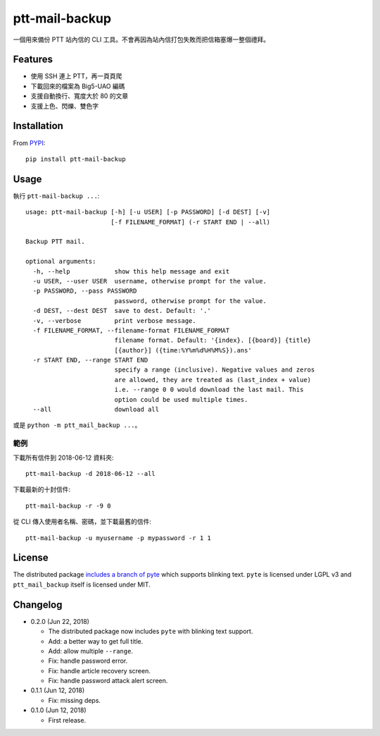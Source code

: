 ptt-mail-backup
===============

.. image:: https://travis-ci.org/eight04/ptt-mail-backup.svg?branch=master
    :target: https://travis-ci.org/eight04/ptt-mail-backup

一個用來備份 PTT 站內信的 CLI 工具。不會再因為站內信打包失敗而把信箱塞爆一整個禮拜。

Features
--------

* 使用 SSH 連上 PTT，再一頁頁爬
* 下載回來的檔案為 Big5-UAO 編碼
* 支援自動換行、寬度大於 80 的文章
* 支援上色、閃爍、雙色字

Installation
------------

From `PYPI <https://pypi.org/project/ptt-mail-backup/>`__:

::

  pip install ptt-mail-backup
  
Usage
-----

執行 ``ptt-mail-backup ...``::

  usage: ptt-mail-backup [-h] [-u USER] [-p PASSWORD] [-d DEST] [-v]
                         [-f FILENAME_FORMAT] (-r START END | --all)

  Backup PTT mail.

  optional arguments:
    -h, --help            show this help message and exit
    -u USER, --user USER  username, otherwise prompt for the value.
    -p PASSWORD, --pass PASSWORD
                          password, otherwise prompt for the value.
    -d DEST, --dest DEST  save to dest. Default: '.'
    -v, --verbose         print verbose message.
    -f FILENAME_FORMAT, --filename-format FILENAME_FORMAT
                          filename format. Default: '{index}. [{board}] {title}
                          [{author}] ({time:%Y%m%d%H%M%S}).ans'
    -r START END, --range START END
                          specify a range (inclusive). Negative values and zeros
                          are allowed, they are treated as (last_index + value)
                          i.e. --range 0 0 would download the last mail. This
                          option could be used multiple times.
    --all                 download all

或是 ``python -m ptt_mail_backup ...``。

範例
~~~~

下載所有信件到 2018-06-12 資料夾::

  ptt-mail-backup -d 2018-06-12 --all
  
下載最新的十封信件::

  ptt-mail-backup -r -9 0
  
從 CLI 傳入使用者名稱、密碼，並下載最舊的信件::

  ptt-mail-backup -u myusername -p mypassword -r 1 1
  
License
-------

The distributed package `includes a branch of pyte <https://github.com/eight04/pyte/tree/dev-blink>`__ which supports blinking text. ``pyte`` is licensed under LGPL v3 and ``ptt_mail_backup`` itself is licensed under MIT.
      
Changelog
---------

* 0.2.0 (Jun 22, 2018)

  - The distributed package now includes ``pyte`` with blinking text support.
  - Add: a better way to get full title.
  - Add: allow multiple ``--range``.
  - Fix: handle password error.
  - Fix: handle article recovery screen.
  - Fix: handle password attack alert screen.

* 0.1.1 (Jun 12, 2018)

  - Fix: missing deps.

* 0.1.0 (Jun 12, 2018)

  - First release.
